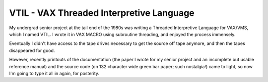 VTIL - VAX Threaded Interpretive Language
@@@@@@@@@@@@@@@@@@@@@@@@@@@@@@@@@@@@@@@@@

My undergrad senior project at the tail end of the 1980s was writing a
Threaded Interpretive Language for VAX/VMS, which I named VTIL.  I
wrote it in VAX MACRO using subroutine threading, and enjoyed the
process immensely.

Eventually I didn't have access to the tape drives necessary to get
the source off tape anymore, and then the tapes disappeared for good.

However, recently printouts of the documentation (the paper I wrote
for my senior project and an incomplete but usable reference manual)
and the source code (on 132 character wide green bar paper; such
nostalgia!) came to light, so now I'm going to type it all in again,
for posterity.

